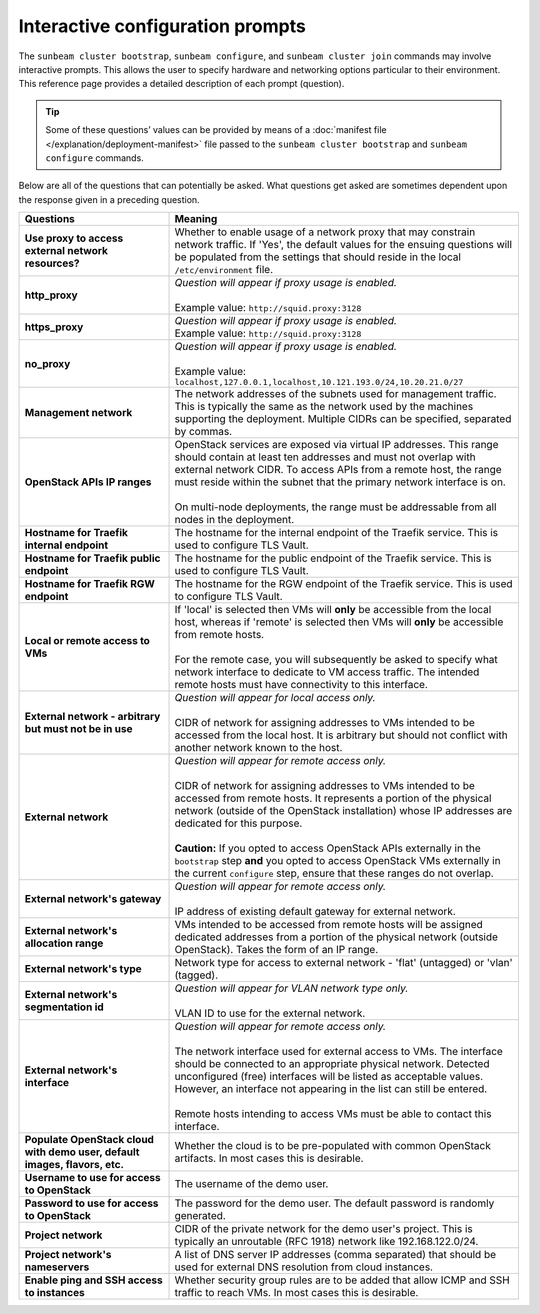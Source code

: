 .. _Interactive configuration prompts:

Interactive configuration prompts
=================================

The ``sunbeam cluster bootstrap``, ``sunbeam configure``, and
``sunbeam cluster join`` commands may involve interactive prompts. This
allows the user to specify hardware and networking options particular to
their environment. This reference page provides a detailed description
of each prompt (question).

.. tip::
   Some of these questions’ values can be provided by means of a
   :doc:`manifest file </explanation/deployment-manifest>`
   file passed to the ``sunbeam cluster bootstrap`` and ``sunbeam configure``
   commands.

Below are all of the questions that can potentially be asked. What
questions get asked are sometimes dependent upon the response given in a
preceding question.


.. list-table::
   :widths: 30 70
   :header-rows: 1

   * - Questions
     - Meaning
   * - **Use proxy to access external network resources?**
     - | Whether to enable usage of a network proxy that may constrain network traffic. If 'Yes', the default values for the ensuing questions will be populated from the settings that should reside in the local ``/etc/environment`` file.
   * - **http_proxy**
     - | *Question will appear if proxy usage is enabled.*
       |
       | Example value: ``http://squid.proxy:3128``
   * - **https_proxy**
     - | *Question will appear if proxy usage is enabled.*
       | Example value: ``http://squid.proxy:3128``
   * - **no_proxy**
     - | *Question will appear if proxy usage is enabled.*
       |
       | Example value: ``localhost,127.0.0.1,localhost,10.121.193.0/24,10.20.21.0/27``
   * - **Management network**
     - | The network addresses of the subnets used for management traffic. This is typically the same as the network used by the machines supporting the deployment. Multiple CIDRs can be specified, separated by commas.
   * - **OpenStack APIs IP ranges**
     - | OpenStack services are exposed via virtual IP addresses. This range should contain at least ten addresses and must not overlap with external network CIDR. To access APIs from a remote host, the range must reside within the subnet that the primary network interface is on.
       |
       | On multi-node deployments, the range must be addressable from all nodes in the deployment.
   * - **Hostname for Traefik internal endpoint**
     - | The hostname for the internal endpoint of the Traefik service. This is used to configure TLS Vault.
   * - **Hostname for Traefik public endpoint**
     - | The hostname for the public endpoint of the Traefik service. This is used to configure TLS Vault.
   * - **Hostname for Traefik RGW endpoint**
     - | The hostname for the RGW endpoint of the Traefik service. This is used to configure TLS Vault.
   * - **Local or remote access to VMs**
     - | If 'local' is selected then VMs will **only** be accessible from the local host, whereas if 'remote' is selected then VMs will **only** be accessible from remote hosts.
       |
       | For the remote case, you will subsequently be asked to specify what network interface to dedicate to VM access traffic. The intended remote hosts must have connectivity to this interface.
   * - **External network - arbitrary but must not be in use**
     - | *Question will appear for local access only.*
       |
       | CIDR of network for assigning addresses to VMs intended to be accessed from the local host. It is arbitrary but should not conflict with another network known to the host.
   * - **External network**
     - | *Question will appear for remote access only.*
       |
       | CIDR of network for assigning addresses to VMs intended to be accessed from remote hosts. It represents a portion of the physical network (outside of the OpenStack installation) whose IP addresses are dedicated for this purpose.
       |
       | **Caution:** If you opted to access OpenStack APIs externally in the ``bootstrap`` step **and** you opted to access OpenStack VMs externally in the current ``configure`` step, ensure that these ranges do not overlap.
   * - **External network's gateway**
     - | *Question will appear for remote access only.*
       |
       | IP address of existing default gateway for external network.
   * - **External network's allocation range**
     - VMs intended to be accessed from remote hosts will be assigned dedicated addresses from a portion of the physical network (outside OpenStack). Takes the form of an IP range.
   * - **External network's type**
     - | Network type for access to external network - 'flat' (untagged) or 'vlan' (tagged).
   * - **External network's segmentation id**
     - | *Question will appear for VLAN network type only.*
       |
       | VLAN ID to use for the external network.
   * - **External network's interface**
     - | *Question will appear for remote access only.*
       |
       | The network interface used for external access to VMs. The interface should be connected to an appropriate physical network. Detected unconfigured (free) interfaces will be listed as acceptable values. However, an interface not appearing in the list can still be entered.
       |
       | Remote hosts intending to access VMs must be able to contact this interface.
   * - **Populate OpenStack cloud with demo user, default images, flavors, etc.**
     - | Whether the cloud is to be pre-populated with common OpenStack artifacts. In most cases this is desirable.
   * - **Username to use for access to OpenStack**
     - | The username of the demo user.
   * - **Password to use for access to OpenStack**
     - | The password for the demo user. The default password is randomly generated.
   * - **Project network**
     - CIDR of the private network for the demo user's project. This is typically an unroutable (RFC 1918) network like 192.168.122.0/24.
   * - **Project network's nameservers**
     - | A list of DNS server IP addresses (comma separated) that should be used for external DNS resolution from cloud instances.
   * - **Enable ping and SSH access to instances**
     - | Whether security group rules are to be added that allow ICMP and SSH traffic to reach VMs. In most cases this is desirable.
